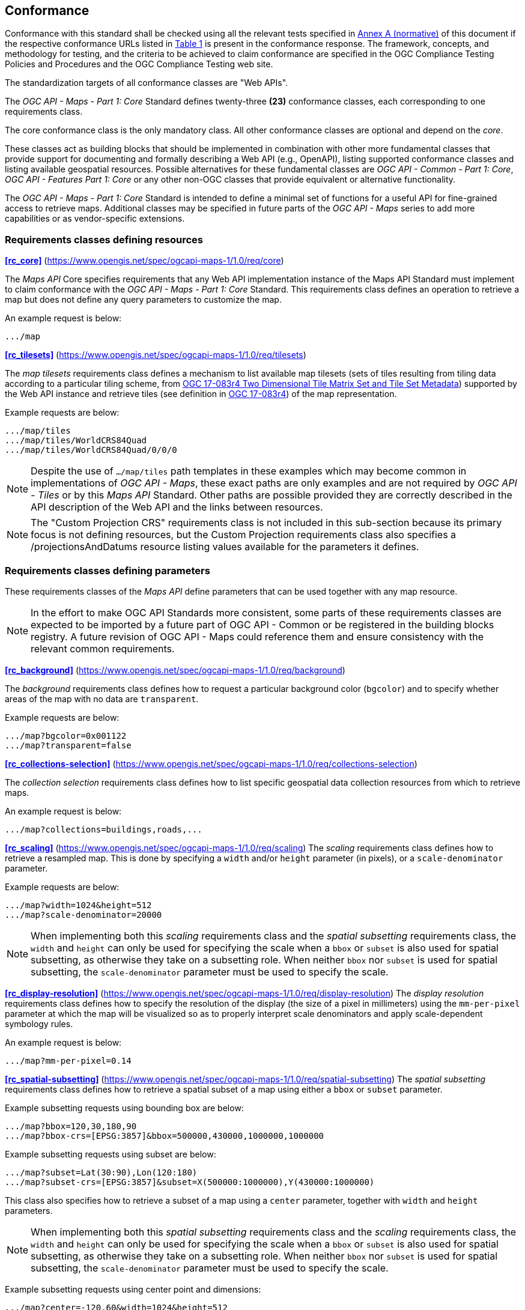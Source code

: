 == Conformance

Conformance with this standard shall be checked using all the relevant tests specified in <<annex-ats, Annex A (normative)>> of this document if the respective conformance URLs listed in <<table_conformance_urls>> is present in the conformance response.
The framework, concepts, and methodology for testing, and the criteria to be achieved to claim conformance are specified in the OGC Compliance Testing Policies and Procedures and the OGC Compliance Testing web site.

The standardization targets of all conformance classes are "Web APIs".

The _OGC API - Maps - Part 1: Core_ Standard defines twenty-three **(23)** conformance classes, each corresponding to one requirements class.

The core conformance class is the only mandatory class. All other conformance classes are optional and depend on the _core_.

These classes act as building blocks that should be implemented in combination with other more fundamental classes that provide support for
documenting and formally describing a Web API (e.g., OpenAPI), listing supported conformance classes and listing available geospatial resources.
Possible alternatives for these fundamental classes are _OGC API - Common - Part 1: Core_, _OGC API - Features Part 1: Core_ or any other non-OGC classes
that provide equivalent or alternative functionality.

The _OGC API - Maps - Part 1: Core_ Standard is intended to define a minimal set of functions for a useful API for fine-grained access to retrieve maps. 
Additional classes may be specified in future parts of the _OGC API - Maps_ series to add more capabilities or as vendor-specific extensions.

=== Requirements classes defining resources

*<<rc_core>>* (https://www.opengis.net/spec/ogcapi-maps-1/1.0/req/core)

The _Maps API_ Core specifies requirements that any Web API implementation instance of the Maps API Standard must implement to claim conformance with the _OGC API - Maps - Part 1: Core_ Standard.
This requirements class defines an operation to retrieve a map but does not define any query parameters to customize the map.

An example request is below:

[%unnumbered%]
[source]
----
.../map
----

*<<rc_tilesets>>* (https://www.opengis.net/spec/ogcapi-maps-1/1.0/req/tilesets)

The _map tilesets_ requirements class defines a mechanism to list available map tilesets (sets of tiles resulting from tiling data according to a particular tiling scheme, from https://www.opengis.net/doc/IS/tms/2.0[OGC 17-083r4 Two Dimensional Tile Matrix Set and Tile Set Metadata]) supported by the Web API instance and retrieve tiles (see definition in https://www.opengis.net/doc/IS/tms/2.0[OGC 17-083r4]) of the map representation.

Example requests are below:

[%unnumbered%]
[source]
----
.../map/tiles
.../map/tiles/WorldCRS84Quad
.../map/tiles/WorldCRS84Quad/0/0/0
----

NOTE: Despite the use of `.../map/tiles` path templates in these examples which may become common in implementations of _OGC API - Maps_,
these exact paths are only examples and are not required by _OGC API - Tiles_ or by this _Maps API_ Standard.
Other paths are possible provided they are correctly described in the API description of the Web API and the links between resources.

NOTE: The "Custom Projection CRS" requirements class is not included in this sub-section because its primary focus is not defining resources, but the Custom Projection requirements class also specifies a /projectionsAndDatums resource listing values available for the parameters it defines.

=== Requirements classes defining parameters

These requirements classes of the _Maps API_ define parameters that can be used together with any map resource.

NOTE: In the effort to make OGC API Standards more consistent, some parts of these requirements classes are expected to be imported by a future part of  OGC API - Common or be registered in the building blocks registry. A future revision of OGC API - Maps could reference them and ensure consistency with the relevant common requirements.

*<<rc_background>>* (https://www.opengis.net/spec/ogcapi-maps-1/1.0/req/background)

The _background_ requirements class defines how to request a particular background color (`bgcolor`) and to specify whether areas of the map with no data are `transparent`.

Example requests are below:

[%unnumbered%]
[source]
----
.../map?bgcolor=0x001122
.../map?transparent=false
----

*<<rc_collections-selection>>* (https://www.opengis.net/spec/ogcapi-maps-1/1.0/req/collections-selection)

The _collection selection_ requirements class defines how to list specific geospatial data collection resources from which to retrieve maps.

An example request is below:

[%unnumbered%]
[source]
----
.../map?collections=buildings,roads,...
----

*<<rc_scaling>>* (https://www.opengis.net/spec/ogcapi-maps-1/1.0/req/scaling)
The _scaling_ requirements class defines how to retrieve a resampled map. This is done by specifying a `width` and/or `height` parameter (in pixels),
or a `scale-denominator` parameter.

Example requests are below:

[%unnumbered%]
[source]
----
.../map?width=1024&height=512
.../map?scale-denominator=20000
----

NOTE: When implementing both this _scaling_ requirements class and the _spatial subsetting_ requirements class,
the `width` and `height` can only be used for specifying the scale when a `bbox` or `subset` is also used for spatial subsetting,
as otherwise they take on a subsetting role. When neither `bbox` nor `subset` is used for spatial subsetting,
the `scale-denominator` parameter must be used to specify the scale.

*<<rc_display-resolution>>* (https://www.opengis.net/spec/ogcapi-maps-1/1.0/req/display-resolution)
The _display resolution_ requirements class defines how to specify the resolution of the display (the size of a pixel in millimeters) using the
`mm-per-pixel` parameter at which the map will be visualized so as to properly interpret scale denominators and apply scale-dependent symbology rules.

An example request is below:

[%unnumbered%]
[source]
----
.../map?mm-per-pixel=0.14
----

*<<rc_spatial-subsetting>>* (https://www.opengis.net/spec/ogcapi-maps-1/1.0/req/spatial-subsetting)
The _spatial subsetting_ requirements class defines how to retrieve a spatial subset of a map using either a `bbox` or `subset` parameter.

Example subsetting requests using bounding box are below:

[%unnumbered%]
[source]
----
.../map?bbox=120,30,180,90
.../map?bbox-crs=[EPSG:3857]&bbox=500000,430000,1000000,1000000
----

Example subsetting requests using subset are below:

[%unnumbered%]
[source]
----
.../map?subset=Lat(30:90),Lon(120:180)
.../map?subset-crs=[EPSG:3857]&subset=X(500000:1000000),Y(430000:1000000)
----

This class also specifies how to retrieve a subset of a map using a `center` parameter, together with `width` and `height` parameters.

NOTE: When implementing both this _spatial subsetting_ requirements class and the _scaling_ requirements class,
the `width` and `height` can only be used for specifying the scale when a `bbox` or `subset` is also used for spatial subsetting,
as otherwise they take on a subsetting role. When neither `bbox` nor `subset` is used for spatial subsetting,
the `scale-denominator` parameter must be used to specify the scale.

Example subsetting requests using center point and dimensions:

[%unnumbered%]
[source]
----
.../map?center=-120,60&width=1024&height=512
.../map?center-crs=[EPSG:3857]&center=750000,70000&width=1024&height=512
----

*<<rc_datetime>>* (https://www.opengis.net/spec/ogcapi-maps-1/1.0/req/datetime)
The _temporal subsetting_ requirements class specifies how to request a temporal subset of the data using the `datetime` parameter,
or the `subset` parameter for the `time` dimension.

Example requests are below:

[%unnumbered%]
[source]
----
.../map?datetime=2018-02-12T23:20:52Z
.../map?subset=time("2018-02-12T23:20:52Z")
----

*<<rc_general-subsetting>>* (https://www.opengis.net/spec/ogcapi-maps-1/1.0/req/general-subsetting)
The _general subsetting_ requirements class specifies how to request a subset of dimensions of the data besides the spatial and temporal dimensions
using the `subset` parameter.
This parameter also implies adopting a consistent way to describe all dimensions of the data in the collection's extent description.

An example request is below:

[%unnumbered%]
[source]
----
.../map?subset=atm_pressure_hpa(500)
----

*<<rc_crs>>* (https://www.opengis.net/spec/ogcapi-maps-1/1.0/req/crs)
The _CRS by reference_ requirements class defines how to specify the output CRS of the map by referencing a URI (or CURIE) for a CRS definition.

An example request is below:

[%unnumbered%]
[source]
----
.../map?crs=[EPSG:3031]
----

*<<rc_orientation>>* (https://www.opengis.net/spec/ogcapi-maps-1/1.0/req/orientation)
The _orientation_ requirements class defines how to specify an angle (expressed in degrees) for re-orienting how the map is displayed (`orientation`).


An example orientation request is below:

[%unnumbered%]
[source]
----
.../map?orientation=40
----

*<<rc_projection>>* (https://www.opengis.net/spec/ogcapi-maps-1/1.0/req/projection)
The _custom projection CRS_ requirements class defines how to specify a custom CRS through a projection, including the coordinate operation method (`crs-proj-method`)
and associated parameters (`crs-proj-params`), as well as a datum (`crs-datum`).
This class also defines a `crs-proj-center` parameter for facilitating the selection of the most likely parameters to center the projection on an area of interest.

An example of an orthographic projection request is below:

[%unnumbered%]
[source]
----
.../map?
   crs-proj-method=[epsg-method:9840]&
   crs-proj-center=Lat(40),Lon(-120)
----

An example of a Lambert Conic Conformal projection with two standard parallels request is below:

[%unnumbered%]
[source]
----
.../map?
   crs-proj-method=[epsg-method:9802]&
   crs-proj-params=[epsg-parameter:8823](40),[epsg-parameter:8824](90)&
   crs-datum=[epsg-datum:6230]
----

NOTE: This "Custom Projection CRS" requirements class also defines a `/projectionsAndDatums` resource listing values available for the parameters it defines.

=== Requirements classes defining origins

*<<rc_collection-map>>* (https://www.opengis.net/spec/ogcapi-maps-1/1.0/req/collection-map)

The _collection map_ requirements class specifies how to retrieve maps from a specific geospatial data resource.

An example request is below:

[%unnumbered%]
[source]
----
/collections/buildings/map
----

*<<rc_dataset-map>>* (https://www.opengis.net/spec/ogcapi-maps-1/1.0/req/dataset-map)

The _dataset map_ requirements class specifies how to retrieve maps for a whole dataset potentially made up of multiple geospatial data resources.
Any Web API implementing this requirements class must support *dataset* maps following this _OGC API - Maps - Part 1: Core_ Standard.
Dataset maps may combine content from multiple geospatial resources, regardless of whether those are available separately (as maps or otherwise).

An example request is below:

[%unnumbered%]
[source]
----
/map
----

*<<rc_styled-map>>* (https://www.opengis.net/spec/ogcapi-maps-1/1.0/req/styled-map)

The _styled map_ requirements class specifies how to retrieve maps for a styled resource.

An example request is below:

[%unnumbered%]
[source]
----
.../styles/night/map
----

=== Requirements classes defining representations
*<<rc_data_encodings>>*

The _Maps API_ Standard does not mandate a specific encoding or format for representing maps.
Requirements classes are provided for the following common map formats.

*<<rc_png,PNG>>* (https://www.opengis.net/spec/ogcapi-maps-1/1.0/req/png)

_Media type_: `image/png`

*<<rc_jpeg,JPEG>>* (https://www.opengis.net/spec/ogcapi-maps-1/1.0/req/jpeg)

_Media type_: `image/jpeg`

*<<rc_jpegxl,JPEG XL>>* (https://www.opengis.net/spec/ogcapi-maps-1/1.0/req/jpegxl)

_Media type_: `image/jxl`

*<<rc_tiff,TIFF>>* (https://www.opengis.net/spec/ogcapi-maps-1/1.0/req/tiff)

_Media type_: `image/tiff`

*<<rc_svg,SVG>>* (https://www.opengis.net/spec/ogcapi-maps-1/1.0/req/svg)

_Media type_: `image/svg+xml`

*<<rc_html,HTML>>* (https://www.opengis.net/spec/ogcapi-maps-1/1.0/req/html)

_Media type_: `text/html`

The Standard remains flexible and extensible for using other formats that users and providers might need
through HTTP content negotiation.

That said, this Standard includes recommendations to support, where practical, HTML.

*<<rc_api_operations>>*  (https://www.opengis.net/spec/ogcapi-maps-1/1.0/req/api-operations)

The _API Operations_ requirements class specifies requirements to fully describe the _Maps API_ operations and use specific operation identifier suffixes when providing an API definition.
This requirements class is intended to be used in conjunction with other conformance classes for a specific API definition language and/or version, such as the OpenAPI 3.0 requirement class defined in
_OGC API - Common - Part 1: Core_, or another eventual requirement class for OpenAPI 3.1.

*<<rc_cors>>*  (https://www.opengis.net/spec/ogcapi-maps-1/1.0/req/cors)

The _CORS_ requirements class specifies a requirement to implement CORS to support JavaScript clients (e.g. Web Browser applications) from a domain different from the OGC API - Maps endpoint.

All requirements classes and conformance classes described in this Standard are owned by the standard(s) identified.

=== Summary of conformance URIs

[#table_conformance_urls,reftext='{table-caption} {counter:table-num}']
.Conformance class URIs
[cols="30,70",options="header"]
|===
| Corresponding requirements class | Conformance class URI
| <<rc_core>>                  | https://www.opengis.net/spec/ogcapi-maps-1/1.0/conf/core
| <<rc_tilesets>>              | https://www.opengis.net/spec/ogcapi-maps-1/1.0/conf/tilesets
| <<rc_background>>            | https://www.opengis.net/spec/ogcapi-maps-1/1.0/conf/background
| <<rc_collections-selection>> | https://www.opengis.net/spec/ogcapi-maps-1/1.0/conf/collections-selection
| <<rc_scaling>>               | https://www.opengis.net/spec/ogcapi-maps-1/1.0/conf/scaling
| <<rc_display-resolution>>    | https://www.opengis.net/spec/ogcapi-maps-1/1.0/conf/display-resolution
| <<rc_spatial-subsetting>>    | https://www.opengis.net/spec/ogcapi-maps-1/1.0/conf/spatial-subsetting
| <<rc_datetime>>              | https://www.opengis.net/spec/ogcapi-maps-1/1.0/conf/datetime
| <<rc_general-subsetting>>    | https://www.opengis.net/spec/ogcapi-maps-1/1.0/conf/general-subsetting
| <<rc_crs>>                   | https://www.opengis.net/spec/ogcapi-maps-1/1.0/conf/crs
| <<rc_orientation>>           | https://www.opengis.net/spec/ogcapi-maps-1/1.0/conf/orientation
| <<rc_projection>>            | https://www.opengis.net/spec/ogcapi-maps-1/1.0/conf/projection
| <<rc_collection-map>>        | https://www.opengis.net/spec/ogcapi-maps-1/1.0/conf/collection-map
| <<rc_dataset-map>>           | https://www.opengis.net/spec/ogcapi-maps-1/1.0/conf/dataset-map
| <<rc_styled-map>>            | https://www.opengis.net/spec/ogcapi-maps-1/1.0/conf/styled-map
| <<rc_png,PNG>>               | https://www.opengis.net/spec/ogcapi-maps-1/1.0/conf/png
| <<rc_jpeg,JPEG>>             | https://www.opengis.net/spec/ogcapi-maps-1/1.0/conf/jpeg
| <<rc_jpegxl,JPEG XL>>        | https://www.opengis.net/spec/ogcapi-maps-1/1.0/conf/jpegxl
| <<rc_tiff,TIFF>>             | https://www.opengis.net/spec/ogcapi-maps-1/1.0/conf/tiff
| <<rc_svg,SVG>>               | https://www.opengis.net/spec/ogcapi-maps-1/1.0/conf/svg
| <<rc_html,HTML>>             | https://www.opengis.net/spec/ogcapi-maps-1/1.0/conf/html
| <<rc_api_operations>>        | https://www.opengis.net/spec/ogcapi-maps-1/1.0/conf/api-operations
| <<rc_cors,CORS>>             | https://www.opengis.net/spec/ogcapi-maps-1/1.0/conf/cors
|===
